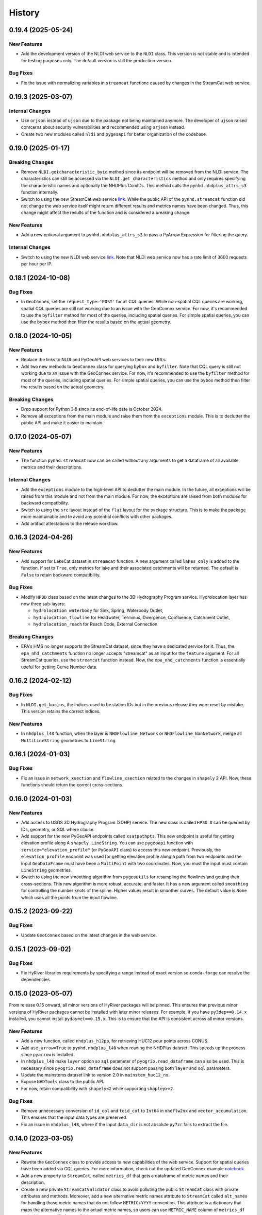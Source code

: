 =======
History
=======

0.19.4 (2025-05-24)
-------------------

New Features
~~~~~~~~~~~~
- Add the development version of the NLDI web service to the ``NLDI`` class.
  This version is not stable and is intended for testing purposes only. The
  default version is still the production version.

Bug Fixes
~~~~~~~~~
- Fix the issue with normalizing variables in ``streamcat`` functionc caused by 
  changes in the StreamCat web service.

0.19.3 (2025-03-07)
-------------------

Internal Changes
~~~~~~~~~~~~~~~~
- Use ``orjson`` instead of ``ujson`` due to the package not being
  maintained anymore. The developer of ``ujson`` raised conrcerns
  about security vulnerabilities and recommended using ``orjson``
  instead.
- Create two new modules called ``nldi`` and ``pygeoapi``
  for better organization of the codebase.

0.19.0 (2025-01-17)
-------------------

Breaking Changes
~~~~~~~~~~~~~~~~
- Remove ``NLDI.getcharacteristic_byid`` method since its endpoint will be
  removed from the NLDI service. The characteristics can still be accessed
  via the ``NLDI.get_characteristics`` method and only requires specifying
  the characteristic names and optionally the NHDPlus ComIDs. This method
  calls the ``pynhd.nhdplus_attrs_s3`` function internally.
- Switch to using the new StreamCat web service
  `link <https://api.epa.gov/StreamCat>`__. While the public API of the
  ``pynhd.streamcat`` function did not change the web service itself might
  return different results and metrics names have been changed. Thus, this
  change might affect the results of the function and is considered a breaking
  change.

New Features
~~~~~~~~~~~~
- Add a new optional argument to ``pynhd.nhdplus_attrs_s3`` to pass a PyArrow
  Expression for filtering the query.

Internal Changes
~~~~~~~~~~~~~~~~
- Switch to using the new NLDI web service `link <https://api.water.usgs.gov/nldi>`__.
  Note that NLDI web service now has a rate limit of 3600 requests per hour per IP.

0.18.1 (2024-10-08)
-------------------

Bug Fixes
~~~~~~~~~
- In ``GeoConnex``, set the ``request_type='POST'`` for all CQL queries. While
  non-spatial CQL queries are working, spatial CQL queries are still not working
  due to an issue with the GeoConnex service. For now, it's recommended to use
  the ``byfilter`` method for most of the queries, including spatial queries.
  For simple spatial queries, you can use the ``bybox`` method then filter the
  results based on the actual geometry.

0.18.0 (2024-10-05)
-------------------

New Features
~~~~~~~~~~~~
- Replace the links to NLDI and PyGeoAPI web services to their new URLs.
- Add two new methods to ``GeoConnex`` class for querying ``bybox`` and
  ``byfilter``. Note that CQL query is still not working due to an issue
  with the GeoConnex service. For now, it's recommended to use the ``byfilter``
  method for most of the queries, including spatial queries. For simple spatial
  queries, you can use the ``bybox`` method then filter the results based on
  the actual geometry.

Breaking Changes
~~~~~~~~~~~~~~~~
- Drop support for Python 3.8 since its end-of-life date is October 2024.
- Remove all exceptions from the main module and raise them from the
  ``exceptions`` module. This is to declutter the public API and make
  it easier to maintain.

0.17.0 (2024-05-07)
-------------------

New Features
~~~~~~~~~~~~
- The function ``pynhd.streamcat`` now can be called without any arguments
  to get a dataframe of all available metrics and their descriptions.

Internal Changes
~~~~~~~~~~~~~~~~
- Add the ``exceptions`` module to the high-level API to declutter
  the main module. In the future, all exceptions will be raised from
  this module and not from the main module. For now, the exceptions
  are raised from both modules for backward compatibility.
- Switch to using the ``src`` layout instead of the ``flat`` layout
  for the package structure. This is to make the package more
  maintainable and to avoid any potential conflicts with other
  packages.
- Add artifact attestations to the release workflow.

0.16.3 (2024-04-26)
-------------------

New Features
~~~~~~~~~~~~
- Add support for LakeCat dataset in ``streamcat`` function. A new argument
  called ``lakes_only`` is added to the function. If set to ``True``, only
  metrics for lake and their associated catchments will be returned. The default
  is ``False`` to retain backward compatibility.

Bug Fixes
~~~~~~~~~
- Modify ``HP3D`` class based on the latest changes to the 3D Hydrography Program
  service. Hydrolocation layer has now three sub-layers:

  - ``hydrolocation_waterbody`` for Sink, Spring, Waterbody Outlet,
  - ``hydrolocation_flowline`` for Headwater, Terminus, Divergence, Confluence, Catchment Outlet,
  - ``hydrolocation_reach`` for Reach Code, External Connection.

Breaking Changes
~~~~~~~~~~~~~~~~
- EPA's HMS no longer supports the StreamCat dataset, since they have a dedicated
  service for it. Thus, the ``epa_nhd_catchments`` function no longer accepts
  "streamcat" as an input for the ``feature`` argument. For all StreamCat queries,
  use the ``streamcat`` function instead. Now, the ``epa_nhd_catchments`` function
  is essentially useful for getting Curve Number data.

0.16.2 (2024-02-12)
-------------------

Bug Fixes
~~~~~~~~~
- In ``NLDI.get_basins``, the indices used to be station IDs but in the
  previous release they were reset by mistake. This version retains the
  correct indices.

New Features
~~~~~~~~~~~~
- In ``nhdplus_l48`` function, when the layer is ``NHDFlowline_Network``
  or ``NHDFlowline_NonNetwork``, merge all ``MultiLineString`` geometries to ``LineString``.

0.16.1 (2024-01-03)
-------------------

Bug Fixes
~~~~~~~~~
- Fix an issue in ``network_xsection`` and ``flowline_xsection`` related
  to the changes in ``shapely`` 2 API. Now, these functions should return
  the correct cross-sections.

0.16.0 (2024-01-03)
-------------------

New Features
~~~~~~~~~~~~
- Add access to USGS 3D Hydrography Program (3DHP) service. The new
  class is called ``HP3D``. It can be queried by IDs, geometry, or
  SQL where clause.
- Add support for the new PyGeoAPI endpoints called ``xsatpathpts``.
  This new endpoint is useful for getting elevation profile along A
  ``shapely.LineString``. You can use ``pygeoapi`` function with
  ``service="elevation_profile"`` (or ``PyGeoAPI`` class) to access this
  new endpoint. Previously, the ``elevation_profile`` endpoint was used for
  getting elevation profile along a path from two endpoints and the input
  ``GeoDataFrame`` must have been a ``MultiPoint`` with two coordinates.
  Now, you must the input must contain ``LineString`` geometries.
- Switch to using the new smoothing algorithm from ``pygeoutils`` for
  resampling the flowlines and getting their cross-sections. This new
  algorithm is more robust, accurate, and faster. It has a new argument
  called ``smoothing`` for controlling the number knots of the spline. Higher
  values result in smoother curves. The default value is ``None`` which
  uses all the points from the input flowline.

0.15.2 (2023-09-22)
-------------------

Bug Fixes
~~~~~~~~~
- Update ``GeoConnex`` based on the latest changes in the web service.

0.15.1 (2023-09-02)
-------------------

Bug Fixes
~~~~~~~~~
- Fix HyRiver libraries requirements by specifying a range instead
  of exact version so ``conda-forge`` can resolve the dependencies.

0.15.0 (2023-05-07)
-------------------
From release 0.15 onward, all minor versions of HyRiver packages
will be pinned. This ensures that previous minor versions of HyRiver
packages cannot be installed with later minor releases. For example,
if you have ``py3dep==0.14.x`` installed, you cannot install
``pydaymet==0.15.x``. This is to ensure that the API is
consistent across all minor versions.

New Features
~~~~~~~~~~~~
- Add a new function, called ``nhdplus_h12pp``, for retrieving
  HUC12 pour points across CONUS.
- Add ``use_arrow=True`` to ``pynhd.nhdplus_l48`` when reading the NHDPlus
  dataset. This speeds up the process since ``pyarrow`` is installed.
- In ``nhdplus_l48`` make ``layer`` option so ``sql`` parameter of
  ``pyogrio.read_dataframe`` can also be used. This is necessary
  since ``pyogrio.read_dataframe`` does not support passing both
  ``layer`` and ``sql`` parameters.
- Update the mainstems dataset link to version 2.0 in ``mainstem_huc12_nx``.
- Expose ``NHDTools`` class to the public API.
- For now, retain compatibility with ``shapely<2`` while supporting
  ``shapley>=2``.

Bug Fixes
~~~~~~~~~
- Remove unnecessary conversion of ``id_col`` and ``toid_col`` to ``Int64``
  in ``nhdflw2nx`` and ``vector_accumulation``. This ensures that the input
  data types are preserved.
- Fix an issue in ``nhdplus_l48``, where if the input ``data_dir`` is not
  absolute ``py7zr`` fails to extract the file.

0.14.0 (2023-03-05)
-------------------

New Features
~~~~~~~~~~~~
- Rewrite the ``GeoConnex`` class to provide access to new capabilities
  of the web service. Support for spatial queries have been added via
  CQL queries. For more information, check out the updated GeoConnex example
  `notebook <https://github.com/hyriver/HyRiver-examples/blob/main/notebooks/geoconnex.ipynb>`__.
- Add a new property to ``StreamCat``, called ``metrics_df`` that gets
  a dataframe of metric names and their description.
- Create a new private ``StreamCatValidator`` class to avoid polluting
  the public ``StreamCat`` class with private attributes and methods.
  Moreover, add a new alternative metric names attribute to ``StreamCat``
  called ``alt_names`` for handling those metric names that do not follow
  ``METRIC+YYYY`` convention. This attribute is a dictionary that maps the
  alternative names to the actual metric names, so users can use
  ``METRIC_NAME`` column of ``metrics_df`` and add a year suffix from
  ``valid_years`` attribute of ``StreamCat`` to get the actual metric name.
- In ``navigate_by*`` functions of ``NLDI`` add ``stop_comid``,
  which is another criterion for stopping the navigation in addition
  to ``distance``.
- Improve ``UserWarning`` messages of ``NLDI`` and ``WaterData``.

Breaking Changes
~~~~~~~~~~~~~~~~
- Remove ``pynhd.geoconnex`` function since more functionality has been
  added to the GeoConnex service that existence of this function does not
  make sense anymore. All queries should be done via ``pynhd.GeoConnex``
  class.
- Rewrite ``NLDI`` to improve code readability and significantly improving
  performance. Now, its methods do now return tuples if there are failed
  requests, instead they will be shown as a ``UserWarning``.
- Bump the minimum required version of ``shapely`` to 2.0,
  and use its new API.

Internal Changes
~~~~~~~~~~~~~~~~
- Sync all minor versions of HyRiver packages to 0.14.0.

0.13.12 (2023-02-10)
--------------------

New Features
~~~~~~~~~~~~
- Update the link to version 2.0 of the ENHD dataset in ``enhd_attrs``.

Internal Changes
~~~~~~~~~~~~~~~~
- Improve columns data types in ``enhd_attrs`` and ``nhdplus_vaa`` by using
  ``int32`` instead of ``Int64``, where applicable.
- Sync all patch versions of HyRiver packages to x.x.12.

0.13.11 (2023-01-24)
--------------------

New Features
~~~~~~~~~~~~
- The ``prepare_nhdplus`` now supports NHDPlus HR in addition
  to NHDPlus MR. It automatically detects the NHDPlus version based on
  the ID column name: ``nhdplusid`` for HR and ``comid`` for MR.

Internal Changes
~~~~~~~~~~~~~~~~
- Fully migrate ``setup.cfg`` and ``setup.py`` to ``pyproject.toml``.
- Convert relative imports to absolute with ``absolufy-imports``.
- Improve performance of ``prepare_nhdplus`` by using ``pandas.merge``
  instead of applying a function to each row of the dataframe.

0.13.10 (2023-01-08)
--------------------

New Features
~~~~~~~~~~~~
- Add support for the new EPA's
  `StreamCat <https://www.epa.gov/national-aquatic-resource-surveys/streamcat-dataset>`__
  Restful API with around 600 NHDPlus
  catchment level metrics. One class is added for getting the service
  properties such as valid metrics, called ``StreamCat``. You can use
  ``streamcat`` function to get the metrics as a ``pandas.DataFrame``.
- Refactor the ``show_versions`` function to improve performance and
  print the output in a nicer table-like format.

Internal Changes
~~~~~~~~~~~~~~~~
- Skip 0.13.9 version so the minor version of all HyRiver packages become
  the same.
- Modify the codebase based on the latest changes in ``geopandas`` related
  to empty dataframes.

0.13.8 (2022-12-09)
-------------------

New Features
~~~~~~~~~~~~
- Add a new function, called ``nhdplus_attrs_s3``, for accessing the recently
  released NHDPlus derived attributes on a USGS's S3 bucket. The attributes are
  provided in parquet files, so getting them is faster than ``nhdplus_attrs``.
  Also, you can request for multiple attributes at once whereas in ``nhdplus_attrs``
  you had to request for each attribute one at a time. This function will replace
  ``nhdplus_attrs`` in a future release, as soon as all data that are available
  on the ScienceBase version are also accessible from the S3 bucket.
- Add two new functions called ``mainstem_huc12_nx`` and ``enhd_flowlines_nx``.
  These functions generate a ``networkx`` directed graph object of NHD HUC12
  water boundaries and flowlines, respectively. They also return a dictionary
  mapping of COMID and HUC12 to the corresponding ``networkx`` node.
  Additionally, a topologically sorted list of COMIDs/HUC12s are returned.
  The generated data are useful for doing US-scale network analysis and flow
  accumulation on the NHD network. The NHD graph has about 2.7 million edges
  and the mainstem HUC12 graph has about 80K edges.
- Add a new function for getting the entire NHDPlus dataset for CONUS (Lower 48),
  called ``nhdplus_l48``. The entire NHDPlus dataset is downloaded from
  `here <https://www.epa.gov/waterdata/nhdplus-national-data>`__.
  This 7.3 GB file will take a while to download, depending on your internet
  connection. The first time you run this function, the file will be downloaded
  and stored in the ``./cache`` directory. Subsequent calls will use the cached
  file. Moreover, there are two additional dependencies for using this function:
  ``pyogrio`` and ``py7zr``. These dependencies can be installed using
  ``pip install pyogrio py7zr`` or ``conda install -c conda-forge pyogrio py7zr``.

Internal Changes
~~~~~~~~~~~~~~~~
- Refactor ``vector_accumulation`` for significant performance improvements.
- Modify the codebase based on `Refurb <https://github.com/dosisod/refurb>`__
  suggestions.

0.13.7 (2022-11-04)
-------------------

New Features
~~~~~~~~~~~~
- Add a new function called ``epa_nhd_catchments`` to access one of the
  EPA's HMS endpoints called ``WSCatchment``. You can use this function to
  access 414 catchment-scale characteristics for all the NHDPlus catchments
  including 16-day average curve number. More information on the curve number
  dataset can be found at its project page
  `here <https://cfpub.epa.gov/si/si_public_record_Report.cfm?Lab=CEMM&dirEntryId=351307>`__.

Bug Fixes
~~~~~~~~~
- Fix a bug in ``NHDTools`` where due to the recent changes in ``pandas``
  exception handling, the ``NHDTools`` fails in converting columns with
  ``NaN`` values to integer type. Now, ``pandas`` throws ``IntCastingNaNError``
  instead of ``TypeError`` when using ``astype`` method on a column.

Internal Changes
~~~~~~~~~~~~~~~~
- Use ``pyupgrade`` package to update the type hinting annotations
  to Python 3.10 style.

0.13.6 (2022-08-30)
-------------------

Internal Changes
~~~~~~~~~~~~~~~~
- Add the missing PyPi classifiers for the supported Python versions.

0.13.5 (2022-08-29)
-------------------

Breaking Changes
~~~~~~~~~~~~~~~~
- Append "Error" to all exception classes for conforming to PEP-8 naming conventions.

Internal Changes
~~~~~~~~~~~~~~~~
- Bump the minimum versions of ``pygeoogc`` and ``pygeoutils`` to 0.13.5 and that of
  ``async-retriever`` to 0.3.5.

Bug Fixes
~~~~~~~~~
- Fix an issue in ``nhdplus_vaa`` and ``enhd_attrs`` functions where if ``cache`` folder
  does not exist, it would not have been created, thus resulting to an error.

0.13.3 (2022-07-31)
-------------------

Internal Changes
~~~~~~~~~~~~~~~~
- Use the new ``async_retriever.stream_write`` function to download files in
  ``nhdplus_vaa`` and ``enhd_attrs`` functions. This is more memory efficient.
- Convert the type of list of not found items in ``NLDI.comid_byloc`` and
  ``NLDI.feature_byloc`` to list of tuples of coordinates from list of strings.
  This matches the type of returned not found coordinates to that of the inputs.
- Fix an issue with NLDI that was caused by the recent changes in the NLDI web
  service's error handling. The NLDI web service now returns more descriptive
  error messages in a ``json`` format instead of returning the usual status
  errors.
- Slice the ENHD dataframe in ``NHDTools.clean_flowlines`` before updating
  the flowline dataframe to reduce the required memory for the ``update`` operation.

0.13.2 (2022-06-14)
-------------------

Breaking Changes
~~~~~~~~~~~~~~~~
- Set the minimum supported version of Python to 3.8 since many of the
  dependencies such as ``xarray``, ``pandas``, ``rioxarray`` have dropped support
  for Python 3.7.

Internal Changes
~~~~~~~~~~~~~~~~
- Use `micromamba <https://github.com/marketplace/actions/provision-with-micromamba>`__
  for running tests
  and use `nox <https://github.com/marketplace/actions/setup-nox>`__
  for linting in CI.

0.13.1 (2022-06-11)
-------------------

New Features
~~~~~~~~~~~~
- Add support for all the GeoConnex web service endpoints. There are two
  ways to use it. For a single query, you can use the ``geoconnex`` function and
  for multiple queries, it's more efficient to use the ``GeoConnex`` class.
- Add support for passing any of the supported NLDI feature sources to
  the ``get_basins`` method of the ``NLDI`` class. The default is ``nwissite``
  to retain backward compatibility.

Bug Fixes
~~~~~~~~~
- Set the type of "ReachCode" column to ``str`` instead of ``int`` in ``pygeoapi``
  and ``nhdplus_vaa`` functions.

0.13.0 (2022-04-03)
-------------------

New Features
~~~~~~~~~~~~
- Add two new functions called ``flowline_resample`` and ``network_resample`` for
  resampling a flowline or network of flowlines based on a given spacing. This is
  useful for smoothing jagged flowlines similar to those in the NHDPlus database.
- Add support for the new NLDI endpoint called "hydrolocation". The ``NLDI`` class
  now has two methods for getting features by coordinates: ``feature_byloc``
  and ``comid_byloc``. The ``feature_byloc`` method returns the flowline that is
  associated with the closest NHDPlus feature to the given coordinates. The
  ``comid_byloc`` method returns a point on the closest downstream flowline to
  the given coordinates.
- Add a new function called ``pygeoapi`` for calling the API in batch mode.
  This function accepts the input coordinates as a ``geopandas.GeoDataFrame``.
  It is more performant than calling its counteract ``PyGeoAPI`` multiple times.
  It's recommended to switch to using this new batch function instead of the
  ``PyGeoAPI`` class. Users just need to prepare an input data frame that has
  all the required service parameters as columns.
- Add a new step to ``prepare_nhdplus`` to convert ``MultiLineString`` to ``LineString``.
- Add support for the ``simplified`` flag of NLDI's ``get_basins`` function.
  The default value is ``True`` to retain the old behavior.

Breaking Changes
~~~~~~~~~~~~~~~~
- Remove caching-related arguments from all functions since now they
  can be set globally via three environmental variables:

  * ``HYRIVER_CACHE_NAME``: Path to the caching SQLite database.
  * ``HYRIVER_CACHE_EXPIRE``: Expiration time for cached requests in seconds.
  * ``HYRIVER_CACHE_DISABLE``: Disable reading/writing from/to the cache file.

  You can do this like so:

.. code-block:: python

    import os

    os.environ["HYRIVER_CACHE_NAME"] = "path/to/file.sqlite"
    os.environ["HYRIVER_CACHE_EXPIRE"] = "3600"
    os.environ["HYRIVER_CACHE_DISABLE"] = "true"

0.12.2 (2022-02-04)
-------------------

New Features
~~~~~~~~~~~~
- Add a new class called ``NHD`` for accessing the latest National Hydrography Dataset.
  More info regarding this data can be found
  `here <https://hydro.nationalmap.gov/arcgis/rest/services/nhd/MapServer>`__.
- Add two new functions for getting cross-sections along a single flowline via
  ``flowline_xsection`` or throughout a network of flowlines via ``network_xsection``.
  You can specify spacing and width parameters to control their location. For more
  information and examples please consult the documentation.
- Add a new property to ``AGRBase`` called ``service_info`` to include some useful info
  about the service including ``feature_types`` which can be handy for converting
  numeric values of types to their string equivalent.

Internal Changes
~~~~~~~~~~~~~~~~
- Use the new PyGeoAPI API.
- Refactor ``prepare_nhdplus`` for improving the performance and robustness of determining
  ``tocomid`` within a network of NHD flowlines.
- Add empty geometries that ``NLDI.getbasins`` returns to the list of ``not found`` IDs.
  This is because the NLDI service does not include non-network flowlines and instead returns
  an empty geometry for these flowlines. (:issue_nhd:`#48`)

0.12.1 (2021-12-31)
-------------------

Internal Changes
~~~~~~~~~~~~~~~~
- Use the three new ``ar.retrieve_*`` functions instead of the old ``ar.retrieve``
  function to improve type hinting and to make the API more consistent.
- Revert to the original PyGeoAPI base URL.

0.12.0 (2021-12-27)
-------------------

Breaking Changes
~~~~~~~~~~~~~~~~
- Rewrite ``ScienceBase`` to make it applicable for working with other ScienceBase
  items. A new function has been added for staging the Additional NHDPlus attributes items
  called ``stage_nhdplus_attrs``.
- Refactor ``AGRBase`` to remove unnecessary functions and make them more general.
- Update ``PyGeoAPI`` class to conform to the new ``pygeoapi`` API. This web service
  is undergoing some changes at the time of this release and the API is not stable,
  might not work as expected. As soon as the web service is stable, a new version
  will be released.

New Features
~~~~~~~~~~~~
- In ``WaterData.byid`` show a warning if there are any missing feature IDs that are
  requested but are not available in the dataset.
- For all ``by*`` methods of ``WaterData`` throw a ``ZeroMatched`` exception if no
  features are found.
- Add ``expire_after`` and ``disable_caching`` arguments to all functions that use
  ``async_retriever``. Set the default request caching expiration time to never expire.
  You can use ``disable_caching`` if you don't want to use the cached responses. Please
  refer to documentation of the functions for more details.

Internal Changes
~~~~~~~~~~~~~~~~
- Refactor ``prepare_nhdplus`` to reduce code complexity by grouping all the
  NHDPlus tools as a private class.
- Modify ``AGRBase`` to reflect the latest API changes in ``pygeoogc.ArcGISRESTfull``
  class.
- Refactor ``prepare_nhdplus`` by creating a private class that includes all the previously
  used private functions. This will make the code more readable and easier to maintain.
- Add all the missing types so ``mypy --strict`` passes.

0.11.4 (2021-11-12)
-------------------

New Features
~~~~~~~~~~~~
- Add a new argument to ``NLDI.get_basins`` called ``split_catchment`` that
  if is set to ``True`` will split the basin geometry at the watershed outlet.

Internal Changes
~~~~~~~~~~~~~~~~
- Catch service errors in ``PyGeoAPI`` and show useful error messages.
- Use ``importlib-metadata`` for getting the version instead of ``pkg_resources``
  to decrease import time as discussed in this
  `issue <https://github.com/pydata/xarray/issues/5676>`__.

0.11.3 (2021-09-10)
-------------------

Internal Changes
~~~~~~~~~~~~~~~~
- More robust handling of inputs and outputs of ``NLDI``'s methods.
- Use an alternative download link for NHDPlus VAA file on Hydroshare.
- Restructure the codebase to reduce the complexity of ``pynhd.py`` file
  by dividing it into three files: ``pynhd`` all classes that provide access
  to the supported web services, ``core`` that includes base classes, and
  ``nhdplus_derived`` that has functions for getting databases that provided
  additional attributes for the NHDPlus database.

0.11.2 (2021-08-26)
-------------------

New Features
~~~~~~~~~~~~
- Add support for `PyGeoAPI <https://labs.waterdata.usgs.gov/api/nldi/pygeoapi>`__. It offers
  four functionalities: ``flow_trace``, ``split_catchment``, ``elevation_profile``, and
  ``cross_section``.

0.11.1 (2021-07-31)
-------------------

New Features
~~~~~~~~~~~~
- Add a function for getting all NHD ``FCodes`` as a data frame, called ``nhd_fcode``.
- Improve ``prepare_nhdplus`` function by removing all coastlines and better detection
  of the terminal point in a network.

Internal Changes
~~~~~~~~~~~~~~~~
- Migrate to using ``AsyncRetriever`` for handling communications with web services.
- Catch the ``ConnectionError`` separately in ``NLDI`` and raise a ``ServiceError`` instead.
  So user knows that data cannot be returned due to the out of service status of the server
  not ``ZeroMatched``.

0.11.0 (2021-06-19)
-------------------

New Features
~~~~~~~~~~~~
- Add ``nhdplus_vaa`` to access NHDPlus Value Added Attributes for all its flowlines.
- To see a list of available layers in NHDPlus HR, you can instantiate its class without
  passing any argument like so ``NHDPlusHR()``.

Breaking Changes
~~~~~~~~~~~~~~~~
- Drop support for Python 3.6 since many of the dependencies such as ``xarray`` and ``pandas``
  have done so.

Internal Changes
~~~~~~~~~~~~~~~~
- Use persistent caching for all requests which can help speed up network responses significantly.
- Improve documentation and testing.

0.10.1 (2021-03-27)
-------------------

- Add an announcement regarding the new name for the software stack, HyRiver.
- Improve ``pip`` installation and release workflow.

0.10.0 (2021-03-06)
-------------------

- The first release after renaming hydrodata to PyGeoHydro.
- Make ``mypy`` checks more strict and fix all the errors and prevent possible
  bugs.
- Speed up CI testing by using ``mamba`` and caching.

0.9.0 (2021-02-14)
------------------

- Bump version to the same version as PyGeoHydro.

Breaking Changes
~~~~~~~~~~~~~~~~
- Add a new function for getting basins geometries for a list of USGS station IDs.
  The function is a method of ``NLDI`` class called ``get_basins``. So, now
  ``NLDI.getfeature_byid`` function does not have a basin flag. This change
  makes getting geometries easier and faster.
- Remove ``characteristics_dataframe`` method from ``NLDI`` and make a standalone function
  called ``nhdplus_attrs`` for accessing NHDPlus attributes directly from ScienceBase.
- Add support for using `hydro <https://hydro.nationalmap.gov/arcgis/rest/services/NHDPlus_HR/MapServer>`_
  or `edits <https://edits.nationalmap.gov/arcgis/rest/services/NHDPlus_HR/NHDPlus_HR/MapServer>`_
  webs services for getting NHDPlus High-Resolution using ``NHDPlusHR`` function. The new arguments
  are ``service`` which accepts ``hydro`` or ``edits``, and ``autos_switch`` flag for automatically
  switching to the other service if the ones passed by ``service`` fails.

New Features
~~~~~~~~~~~~
- Add a new argument to ``topoogical_sort`` called ``edge_attr`` that allows adding attribute(s) to
  the returned Networkx Graph. By default, it is ``None``.
- A new base class, ``AGRBase`` for connecting to ArcGISRESTful-based services such as National Map
  and EPA's WaterGEOS.
- Add support for setting the buffer distance for the input geometries to ``AGRBase.bygeom``.
- Add ``comid_byloc`` to ``NLDI`` class for getting ComIDs of the closest flowlines from a list of
  lon/lat coordinates.
- Add ``bydistance`` to ``WaterData`` for getting features within a given radius of a point.

0.2.0 (2020-12-06)
------------------

Breaking Changes
~~~~~~~~~~~~~~~~
- Re-wrote the ``NLDI`` function to use API v3 of the NLDI service.
- The ``crs`` argument of ``WaterData`` now is the target CRS of the output dataframe.
  The service CRS is now ``EPSG:4269`` for all the layers.
- Remove the ``url_only`` argument of ``NLDI`` since it's not applicable anymore.

New Features
~~~~~~~~~~~~
- Added support for NHDPlus High Resolution for getting features by geometry, IDs, or
  SQL where clause.
- The following functions are added to ``NLDI``:

* ``getcharacteristic_byid``: Getting characteristics of NHDPlus catchments.
* ``navigate_byloc``: Getting the nearest ComID to a coordinate and performing navigation.
* ``characteristics_dataframe``: Getting all the available catchment-scale characteristics
  as a data frame.
* ``get_validchars``: Getting a list of available characteristic IDs for a specified
  characteristic type.

- The following function is added to ``WaterData``:

* ``byfilter``: Getting data based on any valid CQL filter.
* ``bygeom``: Getting data within a geometry (polygon and multipolygon).

- Add support for Python 3.9 and tests for Windows.

Bug Fixes
~~~~~~~~~
- Refactored ``WaterData`` to fix the CRS inconsistencies (#1).

0.1.3 (2020-08-18)
------------------

- Replaced ``simplejson`` with ``orjson`` to speed-up JSON operations.

0.1.2 (2020-08-11)
------------------

- Add ``show_versions`` function for showing versions of the installed deps.
- Improve documentation

0.1.1 (2020-08-03)
------------------

- Improved documentation
- Refactored ``WaterData`` to improve readability.

0.1.0 (2020-07-23)
------------------

- First release on PyPI.
